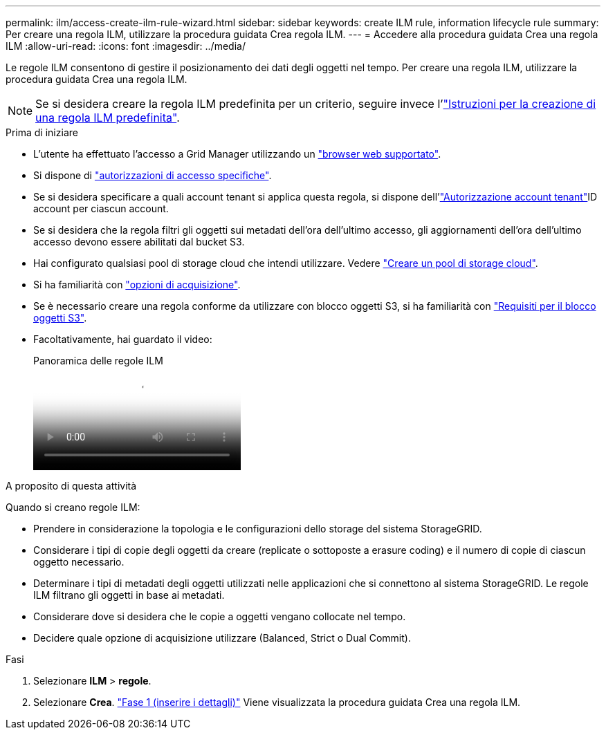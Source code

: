 ---
permalink: ilm/access-create-ilm-rule-wizard.html 
sidebar: sidebar 
keywords: create ILM rule, information lifecycle rule 
summary: Per creare una regola ILM, utilizzare la procedura guidata Crea regola ILM. 
---
= Accedere alla procedura guidata Crea una regola ILM
:allow-uri-read: 
:icons: font
:imagesdir: ../media/


[role="lead"]
Le regole ILM consentono di gestire il posizionamento dei dati degli oggetti nel tempo. Per creare una regola ILM, utilizzare la procedura guidata Crea una regola ILM.


NOTE: Se si desidera creare la regola ILM predefinita per un criterio, seguire invece l'link:creating-default-ilm-rule.html["Istruzioni per la creazione di una regola ILM predefinita"].

.Prima di iniziare
* L'utente ha effettuato l'accesso a Grid Manager utilizzando un link:../admin/web-browser-requirements.html["browser web supportato"].
* Si dispone di link:../admin/admin-group-permissions.html["autorizzazioni di accesso specifiche"].
* Se si desidera specificare a quali account tenant si applica questa regola, si dispone dell'link:../admin/admin-group-permissions.html["Autorizzazione account tenant"]ID account per ciascun account.
* Se si desidera che la regola filtri gli oggetti sui metadati dell'ora dell'ultimo accesso, gli aggiornamenti dell'ora dell'ultimo accesso devono essere abilitati dal bucket S3.
* Hai configurato qualsiasi pool di storage cloud che intendi utilizzare. Vedere link:creating-cloud-storage-pool.html["Creare un pool di storage cloud"].
* Si ha familiarità con link:data-protection-options-for-ingest.html["opzioni di acquisizione"].
* Se è necessario creare una regola conforme da utilizzare con blocco oggetti S3, si ha familiarità con link:requirements-for-s3-object-lock.html["Requisiti per il blocco oggetti S3"].
* Facoltativamente, hai guardato il video:
+
.Panoramica delle regole ILM
video::9872d38f-80b3-4ad4-9f79-b1ff008760c7[panopto]


.A proposito di questa attività
Quando si creano regole ILM:

* Prendere in considerazione la topologia e le configurazioni dello storage del sistema StorageGRID.
* Considerare i tipi di copie degli oggetti da creare (replicate o sottoposte a erasure coding) e il numero di copie di ciascun oggetto necessario.
* Determinare i tipi di metadati degli oggetti utilizzati nelle applicazioni che si connettono al sistema StorageGRID. Le regole ILM filtrano gli oggetti in base ai metadati.
* Considerare dove si desidera che le copie a oggetti vengano collocate nel tempo.
* Decidere quale opzione di acquisizione utilizzare (Balanced, Strict o Dual Commit).


.Fasi
. Selezionare *ILM* > *regole*.
. Selezionare *Crea*. link:create-ilm-rule-enter-details.html["Fase 1 (inserire i dettagli)"] Viene visualizzata la procedura guidata Crea una regola ILM.

